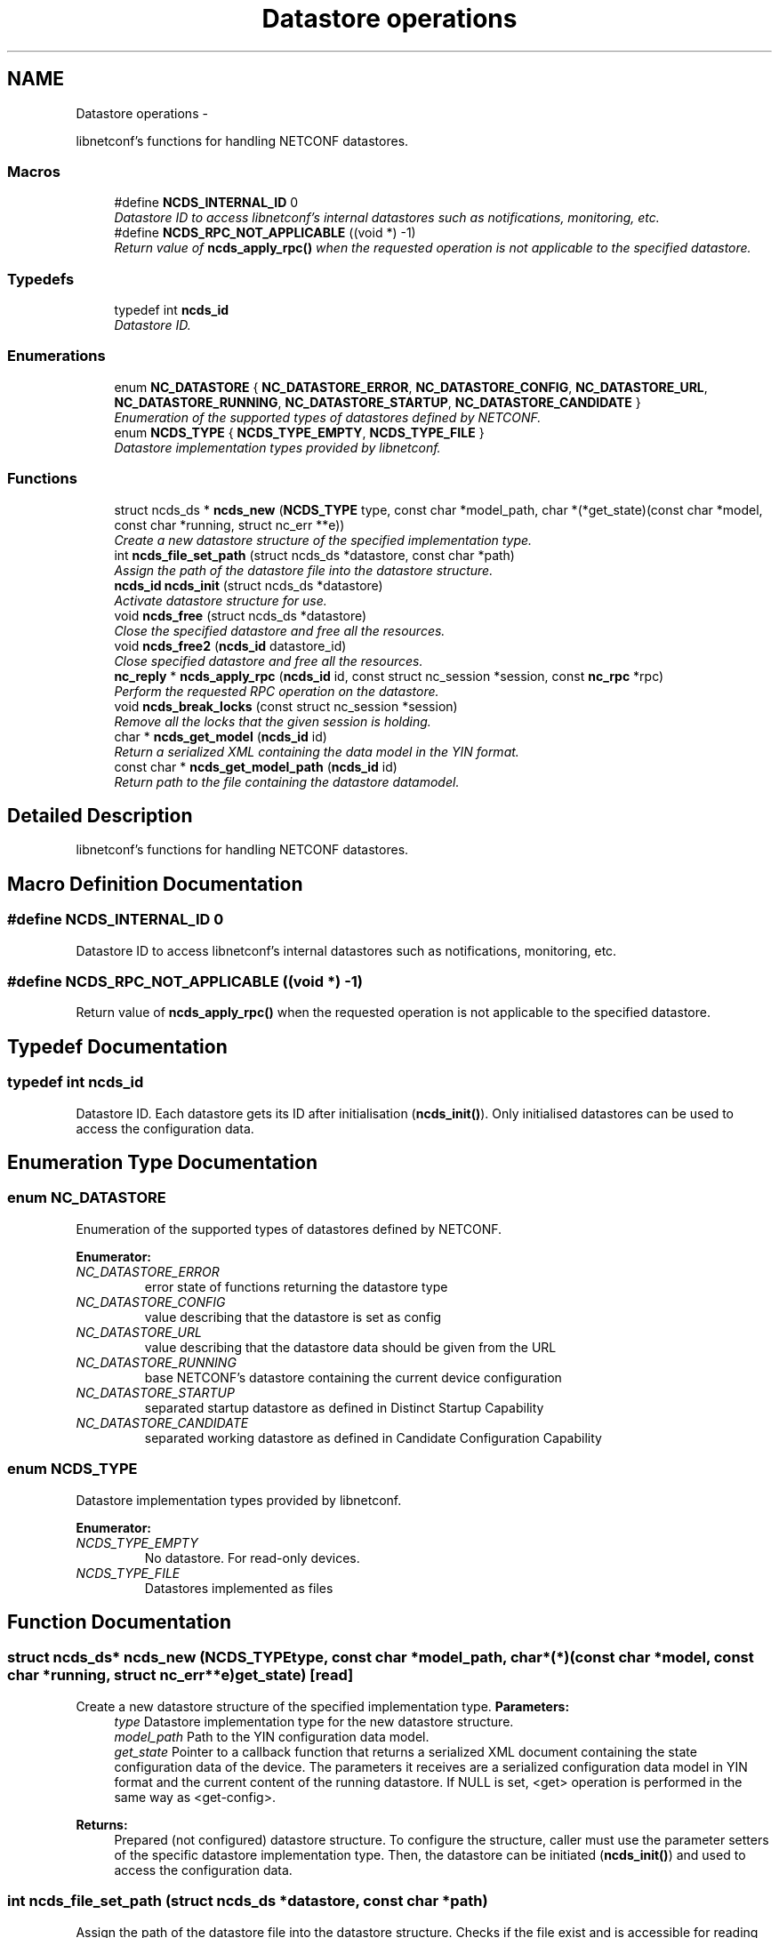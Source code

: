 .TH "Datastore operations" 3 "Mon Feb 25 2013" "Version 0.4.0" "libnetconf" \" -*- nroff -*-
.ad l
.nh
.SH NAME
Datastore operations \- 
.PP
libnetconf's functions for handling NETCONF datastores\&.  

.SS "Macros"

.in +1c
.ti -1c
.RI "#define \fBNCDS_INTERNAL_ID\fP   0"
.br
.RI "\fIDatastore ID to access libnetconf's internal datastores such as notifications, monitoring, etc\&. \fP"
.ti -1c
.RI "#define \fBNCDS_RPC_NOT_APPLICABLE\fP   ((void *) -1)"
.br
.RI "\fIReturn value of \fBncds_apply_rpc()\fP when the requested operation is not applicable to the specified datastore\&. \fP"
.in -1c
.SS "Typedefs"

.in +1c
.ti -1c
.RI "typedef int \fBncds_id\fP"
.br
.RI "\fIDatastore ID\&. \fP"
.in -1c
.SS "Enumerations"

.in +1c
.ti -1c
.RI "enum \fBNC_DATASTORE\fP { \fBNC_DATASTORE_ERROR\fP, \fBNC_DATASTORE_CONFIG\fP, \fBNC_DATASTORE_URL\fP, \fBNC_DATASTORE_RUNNING\fP, \fBNC_DATASTORE_STARTUP\fP, \fBNC_DATASTORE_CANDIDATE\fP }"
.br
.RI "\fIEnumeration of the supported types of datastores defined by NETCONF\&. \fP"
.ti -1c
.RI "enum \fBNCDS_TYPE\fP { \fBNCDS_TYPE_EMPTY\fP, \fBNCDS_TYPE_FILE\fP }"
.br
.RI "\fIDatastore implementation types provided by libnetconf\&. \fP"
.in -1c
.SS "Functions"

.in +1c
.ti -1c
.RI "struct ncds_ds * \fBncds_new\fP (\fBNCDS_TYPE\fP type, const char *model_path, char *(*get_state)(const char *model, const char *running, struct nc_err **e))"
.br
.RI "\fICreate a new datastore structure of the specified implementation type\&. \fP"
.ti -1c
.RI "int \fBncds_file_set_path\fP (struct ncds_ds *datastore, const char *path)"
.br
.RI "\fIAssign the path of the datastore file into the datastore structure\&. \fP"
.ti -1c
.RI "\fBncds_id\fP \fBncds_init\fP (struct ncds_ds *datastore)"
.br
.RI "\fIActivate datastore structure for use\&. \fP"
.ti -1c
.RI "void \fBncds_free\fP (struct ncds_ds *datastore)"
.br
.RI "\fIClose the specified datastore and free all the resources\&. \fP"
.ti -1c
.RI "void \fBncds_free2\fP (\fBncds_id\fP datastore_id)"
.br
.RI "\fIClose specified datastore and free all the resources\&. \fP"
.ti -1c
.RI "\fBnc_reply\fP * \fBncds_apply_rpc\fP (\fBncds_id\fP id, const struct nc_session *session, const \fBnc_rpc\fP *rpc)"
.br
.RI "\fIPerform the requested RPC operation on the datastore\&. \fP"
.ti -1c
.RI "void \fBncds_break_locks\fP (const struct nc_session *session)"
.br
.RI "\fIRemove all the locks that the given session is holding\&. \fP"
.ti -1c
.RI "char * \fBncds_get_model\fP (\fBncds_id\fP id)"
.br
.RI "\fIReturn a serialized XML containing the data model in the YIN format\&. \fP"
.ti -1c
.RI "const char * \fBncds_get_model_path\fP (\fBncds_id\fP id)"
.br
.RI "\fIReturn path to the file containing the datastore datamodel\&. \fP"
.in -1c
.SH "Detailed Description"
.PP 
libnetconf's functions for handling NETCONF datastores\&. 


.SH "Macro Definition Documentation"
.PP 
.SS "#define NCDS_INTERNAL_ID   0"

.PP
Datastore ID to access libnetconf's internal datastores such as notifications, monitoring, etc\&. 
.SS "#define NCDS_RPC_NOT_APPLICABLE   ((void *) -1)"

.PP
Return value of \fBncds_apply_rpc()\fP when the requested operation is not applicable to the specified datastore\&. 
.SH "Typedef Documentation"
.PP 
.SS "typedef int \fBncds_id\fP"

.PP
Datastore ID\&. Each datastore gets its ID after initialisation (\fBncds_init()\fP)\&. Only initialised datastores can be used to access the configuration data\&. 
.SH "Enumeration Type Documentation"
.PP 
.SS "enum \fBNC_DATASTORE\fP"

.PP
Enumeration of the supported types of datastores defined by NETCONF\&. 
.PP
\fBEnumerator: \fP
.in +1c
.TP
\fB\fINC_DATASTORE_ERROR \fP\fP
error state of functions returning the datastore type 
.TP
\fB\fINC_DATASTORE_CONFIG \fP\fP
value describing that the datastore is set as config 
.TP
\fB\fINC_DATASTORE_URL \fP\fP
value describing that the datastore data should be given from the URL 
.TP
\fB\fINC_DATASTORE_RUNNING \fP\fP
base NETCONF's datastore containing the current device configuration 
.TP
\fB\fINC_DATASTORE_STARTUP \fP\fP
separated startup datastore as defined in Distinct Startup Capability 
.TP
\fB\fINC_DATASTORE_CANDIDATE \fP\fP
separated working datastore as defined in Candidate Configuration Capability 
.SS "enum \fBNCDS_TYPE\fP"

.PP
Datastore implementation types provided by libnetconf\&. 
.PP
\fBEnumerator: \fP
.in +1c
.TP
\fB\fINCDS_TYPE_EMPTY \fP\fP
No datastore\&. For read-only devices\&. 
.TP
\fB\fINCDS_TYPE_FILE \fP\fP
Datastores implemented as files 
.SH "Function Documentation"
.PP 
.SS "struct ncds_ds* ncds_new (\fBNCDS_TYPE\fPtype, const char *model_path, char *(*)(const char *model, const char *running, struct nc_err **e)get_state)\fC [read]\fP"

.PP
Create a new datastore structure of the specified implementation type\&. \fBParameters:\fP
.RS 4
\fItype\fP Datastore implementation type for the new datastore structure\&. 
.br
\fImodel_path\fP Path to the YIN configuration data model\&. 
.br
\fIget_state\fP Pointer to a callback function that returns a serialized XML document containing the state configuration data of the device\&. The parameters it receives are a serialized configuration data model in YIN format and the current content of the running datastore\&. If NULL is set, <get> operation is performed in the same way as <get-config>\&. 
.RE
.PP
\fBReturns:\fP
.RS 4
Prepared (not configured) datastore structure\&. To configure the structure, caller must use the parameter setters of the specific datastore implementation type\&. Then, the datastore can be initiated (\fBncds_init()\fP) and used to access the configuration data\&. 
.RE
.PP

.SS "int ncds_file_set_path (struct ncds_ds *datastore, const char *path)"

.PP
Assign the path of the datastore file into the datastore structure\&. Checks if the file exist and is accessible for reading and writing\&. If the file does not exist, it is created\&. The file is opened and the file descriptor is stored in the structure\&.
.PP
\fBParameters:\fP
.RS 4
\fIdatastore\fP Datastore structure to be configured\&. 
.br
\fIpath\fP File path to the file storing configuration datastores\&. 
.RE
.PP
\fBReturns:\fP
.RS 4
0 on success -1 Invalid datastore -2 Invalid path ((does not exist && can not be created) || insufficient rights) 
.RE
.PP

.SS "\fBncds_id\fP ncds_init (struct ncds_ds *datastore)"

.PP
Activate datastore structure for use\&. The datastore configuration is checked and if everything is correct, datastore gets its unique ID to be used for datastore operations (\fBncds_apply_rpc()\fP)\&.
.PP
\fBParameters:\fP
.RS 4
\fIdatastore\fP Datastore to be initiated\&. 
.RE
.PP
\fBReturns:\fP
.RS 4
Positive integer with the datastore ID on success, negative value on error\&. -1 Invalid datastore -2 Type-specific initialization failed -3 Unsupported datastore type -4 Memory allocation problem 
.RE
.PP

.SS "void ncds_free (struct ncds_ds *datastore)"

.PP
Close the specified datastore and free all the resources\&. Equivalent function to \fBncds_free2()\fP\&.
.PP
\fBParameters:\fP
.RS 4
\fIdatastore\fP Datastore to be closed\&. 
.RE
.PP

.SS "void ncds_free2 (\fBncds_id\fPdatastore_id)"

.PP
Close specified datastore and free all the resources\&. Equivalent function to \fBncds_free()\fP\&.
.PP
\fBParameters:\fP
.RS 4
\fIdatastore_id\fP ID of the datastore to be closed\&. 
.RE
.PP

.SS "\fBnc_reply\fP* ncds_apply_rpc (\fBncds_id\fPid, const struct nc_session *session, const \fBnc_rpc\fP *rpc)"

.PP
Perform the requested RPC operation on the datastore\&. \fBParameters:\fP
.RS 4
\fIid\fP Datastore ID\&. Use 0 to apply request (typically <get>) onto the libnetconf's internal datastore\&. 
.br
\fIsession\fP NETCONF session (a dummy session is acceptable) where the <rpc> came from\&. Capabilities checks are done according to this session\&. 
.br
\fIrpc\fP NETCONF <rpc> message specifying requested operation\&. 
.RE
.PP
\fBReturns:\fP
.RS 4
NULL in case of a non-NC_RPC_DATASTORE_* operation type, else <rpc-reply> with <ok>, <data> or <rpc-error> according to the type and the result of the requested operation\&. When the requested operation is not applicable to the specified datastore (e\&.g\&. the namespace does not match), NCDS_RPC_NOT_APPLICABLE ((void *) -1)) is returned\&. 
.RE
.PP

.SS "void ncds_break_locks (const struct nc_session *session)"

.PP
Remove all the locks that the given session is holding\&. \fBParameters:\fP
.RS 4
\fIsession\fP Session holding locks to remove 
.RE
.PP

.SS "char* ncds_get_model (\fBncds_id\fPid)"

.PP
Return a serialized XML containing the data model in the YIN format\&. \fBParameters:\fP
.RS 4
\fIid\fP ID of the datastore whose data model we want
.RE
.PP
\fBReturns:\fP
.RS 4
String containing YIN model\&. Caller must free the memory after use\&. 
.RE
.PP

.SS "const char* ncds_get_model_path (\fBncds_id\fPid)"

.PP
Return path to the file containing the datastore datamodel\&. \fBParameters:\fP
.RS 4
\fIid\fP ID of the datastore whose data model we want
.RE
.PP
\fBReturns:\fP
.RS 4
String containing the path to the file containing the datastore datamodel\&. The caller must NOT free the memory\&. 
.RE
.PP

.SH "Author"
.PP 
Generated automatically by Doxygen for libnetconf from the source code\&.
